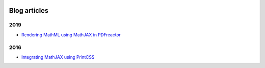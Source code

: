 .. image:: /static/pixel.png
    :class: one-pixel


Blog articles
=============

2019 
++++

- `Rendering MathML using MathJAX in PDFreactor </blog/blog_2019-02-08-pdfreactor-mathjax.rst>`_


2016 
++++

- `Integrating MathJAX using PrintCSS </blog/blog_2016-10-05-integrating-mathjax.rst>`_


